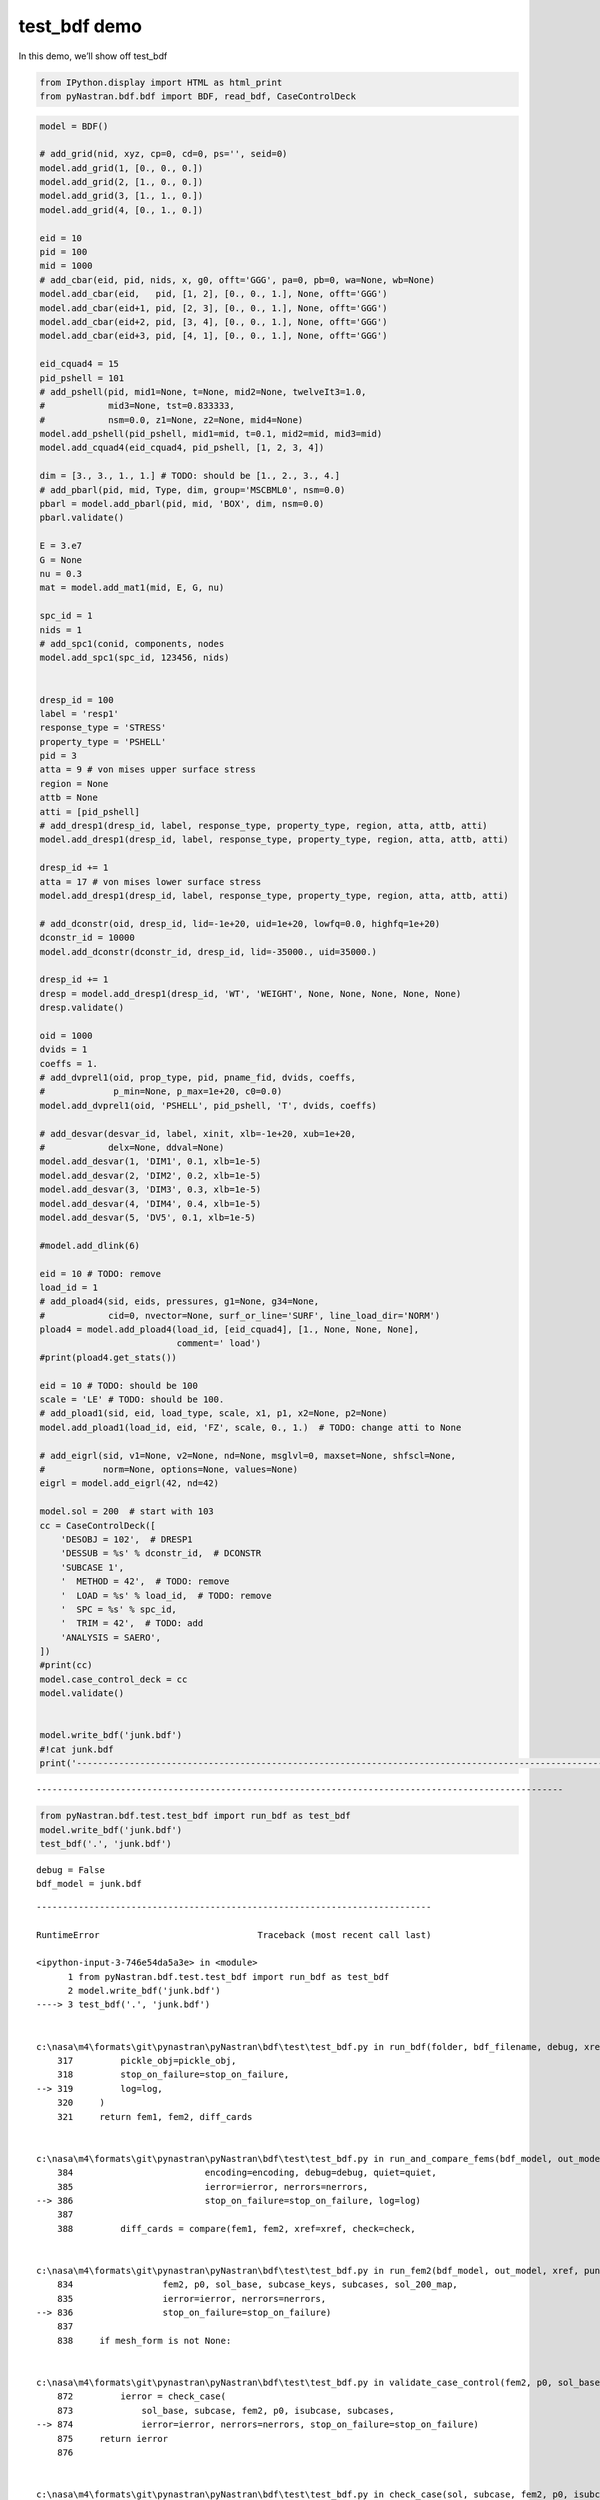 
test_bdf demo
=============

In this demo, we’ll show off test_bdf

.. code:: ipython3

    from IPython.display import HTML as html_print
    from pyNastran.bdf.bdf import BDF, read_bdf, CaseControlDeck
    

.. code:: ipython3

    model = BDF()
    
    # add_grid(nid, xyz, cp=0, cd=0, ps='', seid=0)
    model.add_grid(1, [0., 0., 0.])
    model.add_grid(2, [1., 0., 0.])
    model.add_grid(3, [1., 1., 0.])
    model.add_grid(4, [0., 1., 0.])
    
    eid = 10
    pid = 100
    mid = 1000
    # add_cbar(eid, pid, nids, x, g0, offt='GGG', pa=0, pb=0, wa=None, wb=None)
    model.add_cbar(eid,   pid, [1, 2], [0., 0., 1.], None, offt='GGG')
    model.add_cbar(eid+1, pid, [2, 3], [0., 0., 1.], None, offt='GGG')
    model.add_cbar(eid+2, pid, [3, 4], [0., 0., 1.], None, offt='GGG')
    model.add_cbar(eid+3, pid, [4, 1], [0., 0., 1.], None, offt='GGG')
    
    eid_cquad4 = 15
    pid_pshell = 101
    # add_pshell(pid, mid1=None, t=None, mid2=None, twelveIt3=1.0,
    #            mid3=None, tst=0.833333, 
    #            nsm=0.0, z1=None, z2=None, mid4=None)
    model.add_pshell(pid_pshell, mid1=mid, t=0.1, mid2=mid, mid3=mid)
    model.add_cquad4(eid_cquad4, pid_pshell, [1, 2, 3, 4])
    
    dim = [3., 3., 1., 1.] # TODO: should be [1., 2., 3., 4.]
    # add_pbarl(pid, mid, Type, dim, group='MSCBML0', nsm=0.0)
    pbarl = model.add_pbarl(pid, mid, 'BOX', dim, nsm=0.0)
    pbarl.validate()
    
    E = 3.e7
    G = None
    nu = 0.3
    mat = model.add_mat1(mid, E, G, nu)
    
    spc_id = 1
    nids = 1
    # add_spc1(conid, components, nodes
    model.add_spc1(spc_id, 123456, nids)
    
    
    dresp_id = 100
    label = 'resp1'
    response_type = 'STRESS'
    property_type = 'PSHELL'
    pid = 3
    atta = 9 # von mises upper surface stress
    region = None
    attb = None
    atti = [pid_pshell]
    # add_dresp1(dresp_id, label, response_type, property_type, region, atta, attb, atti)
    model.add_dresp1(dresp_id, label, response_type, property_type, region, atta, attb, atti)
    
    dresp_id += 1
    atta = 17 # von mises lower surface stress
    model.add_dresp1(dresp_id, label, response_type, property_type, region, atta, attb, atti)
    
    # add_dconstr(oid, dresp_id, lid=-1e+20, uid=1e+20, lowfq=0.0, highfq=1e+20)
    dconstr_id = 10000
    model.add_dconstr(dconstr_id, dresp_id, lid=-35000., uid=35000.)
    
    dresp_id += 1
    dresp = model.add_dresp1(dresp_id, 'WT', 'WEIGHT', None, None, None, None, None)
    dresp.validate()
    
    oid = 1000
    dvids = 1
    coeffs = 1.
    # add_dvprel1(oid, prop_type, pid, pname_fid, dvids, coeffs,
    #             p_min=None, p_max=1e+20, c0=0.0)
    model.add_dvprel1(oid, 'PSHELL', pid_pshell, 'T', dvids, coeffs)
    
    # add_desvar(desvar_id, label, xinit, xlb=-1e+20, xub=1e+20,
    #            delx=None, ddval=None)
    model.add_desvar(1, 'DIM1', 0.1, xlb=1e-5)
    model.add_desvar(2, 'DIM2', 0.2, xlb=1e-5)
    model.add_desvar(3, 'DIM3', 0.3, xlb=1e-5)
    model.add_desvar(4, 'DIM4', 0.4, xlb=1e-5)
    model.add_desvar(5, 'DV5', 0.1, xlb=1e-5)
    
    #model.add_dlink(6)
    
    eid = 10 # TODO: remove
    load_id = 1
    # add_pload4(sid, eids, pressures, g1=None, g34=None,
    #            cid=0, nvector=None, surf_or_line='SURF', line_load_dir='NORM')
    pload4 = model.add_pload4(load_id, [eid_cquad4], [1., None, None, None], 
                              comment=' load')
    #print(pload4.get_stats())
    
    eid = 10 # TODO: should be 100
    scale = 'LE' # TODO: should be 100.
    # add_pload1(sid, eid, load_type, scale, x1, p1, x2=None, p2=None)
    model.add_pload1(load_id, eid, 'FZ', scale, 0., 1.)  # TODO: change atti to None
    
    # add_eigrl(sid, v1=None, v2=None, nd=None, msglvl=0, maxset=None, shfscl=None,
    #           norm=None, options=None, values=None)
    eigrl = model.add_eigrl(42, nd=42)
    
    model.sol = 200  # start with 103
    cc = CaseControlDeck([
        'DESOBJ = 102',  # DRESP1
        'DESSUB = %s' % dconstr_id,  # DCONSTR
        'SUBCASE 1',
        '  METHOD = 42',  # TODO: remove
        '  LOAD = %s' % load_id,  # TODO: remove
        '  SPC = %s' % spc_id,
        '  TRIM = 42',  # TODO: add
        'ANALYSIS = SAERO',
    ])
    #print(cc)
    model.case_control_deck = cc
    model.validate()
    
    
    model.write_bdf('junk.bdf')
    #!cat junk.bdf
    print('----------------------------------------------------------------------------------------------------')
    



.. raw:: html

    <text style=color:blue>DEBUG:   write_mesh.py:245            ---starting BDF.write_bdf of junk.bdf---
    </text>


.. parsed-literal::

    ----------------------------------------------------------------------------------------------------
    

.. code:: ipython3

    from pyNastran.bdf.test.test_bdf import run_bdf as test_bdf
    model.write_bdf('junk.bdf')
    test_bdf('.', 'junk.bdf')



.. raw:: html

    <text style=color:blue>DEBUG:   write_mesh.py:245            ---starting BDF.write_bdf of junk.bdf---
    </text>


.. parsed-literal::

    debug = False
    bdf_model = junk.bdf
    


.. raw:: html

    <text style=color:green>INFO:    test_bdf.py:347              starting fem1
    </text>



.. raw:: html

    <text style=color:green>INFO:    test_bdf.py:797              starting fem2
    </text>



.. raw:: html

    <text style=color:orange>WARNING: test_bdf.py:819              PARAM,POST,0 is not supported by the OP2 reader
    </text>



.. raw:: html

    <text style=color:red>ERROR:   test_bdf.py:1106             An AEROS card is required for STATIC AERO - SOL 144; AEROS=None
    </text>



.. raw:: html

    <text style=color:red>ERROR:   test_bdf.py:1110             An CAEROx card is required for STATIC AERO - SOL 144
    </text>



.. raw:: html

    <text style=color:red>ERROR:   test_bdf.py:1114             An SPLINEx card is required for STATIC AERO - SOL 144
    </text>


::


    ---------------------------------------------------------------------------

    RuntimeError                              Traceback (most recent call last)

    <ipython-input-3-746e54da5a3e> in <module>
          1 from pyNastran.bdf.test.test_bdf import run_bdf as test_bdf
          2 model.write_bdf('junk.bdf')
    ----> 3 test_bdf('.', 'junk.bdf')
    

    c:\nasa\m4\formats\git\pynastran\pyNastran\bdf\test\test_bdf.py in run_bdf(folder, bdf_filename, debug, xref, check, punch, mesh_form, is_folder, print_stats, encoding, sum_load, size, is_double, hdf5, stop, nastran, post, dynamic_vars, quiet, dumplines, dictsort, run_extract_bodies, save_file_structure, nerrors, dev, crash_cards, safe_xref, pickle_obj, stop_on_failure, log)
        317         pickle_obj=pickle_obj,
        318         stop_on_failure=stop_on_failure,
    --> 319         log=log,
        320     )
        321     return fem1, fem2, diff_cards
    

    c:\nasa\m4\formats\git\pynastran\pyNastran\bdf\test\test_bdf.py in run_and_compare_fems(bdf_model, out_model, debug, xref, check, punch, mesh_form, print_stats, encoding, sum_load, size, is_double, save_file_structure, stop, nastran, post, hdf5, dynamic_vars, quiet, dumplines, dictsort, nerrors, dev, crash_cards, safe_xref, run_extract_bodies, pickle_obj, stop_on_failure, log)
        384                         encoding=encoding, debug=debug, quiet=quiet,
        385                         ierror=ierror, nerrors=nerrors,
    --> 386                         stop_on_failure=stop_on_failure, log=log)
        387 
        388         diff_cards = compare(fem1, fem2, xref=xref, check=check,
    

    c:\nasa\m4\formats\git\pynastran\pyNastran\bdf\test\test_bdf.py in run_fem2(bdf_model, out_model, xref, punch, sum_load, size, is_double, mesh_form, safe_xref, encoding, debug, quiet, stop_on_failure, ierror, nerrors, log)
        834                 fem2, p0, sol_base, subcase_keys, subcases, sol_200_map,
        835                 ierror=ierror, nerrors=nerrors,
    --> 836                 stop_on_failure=stop_on_failure)
        837 
        838     if mesh_form is not None:
    

    c:\nasa\m4\formats\git\pynastran\pyNastran\bdf\test\test_bdf.py in validate_case_control(fem2, p0, sol_base, subcase_keys, subcases, unused_sol_200_map, stop_on_failure, ierror, nerrors)
        872         ierror = check_case(
        873             sol_base, subcase, fem2, p0, isubcase, subcases,
    --> 874             ierror=ierror, nerrors=nerrors, stop_on_failure=stop_on_failure)
        875     return ierror
        876 
    

    c:\nasa\m4\formats\git\pynastran\pyNastran\bdf\test\test_bdf.py in check_case(sol, subcase, fem2, p0, isubcase, subcases, ierror, nerrors, stop_on_failure)
       1079 
       1080     elif sol == 200:
    -> 1081         _check_case_sol_200(sol, subcase, fem2, p0, isubcase, subcases, log)
       1082     elif sol in [114, 115, 116, 118]:
       1083         # cyclic statics, modes, buckling, frequency
    

    c:\nasa\m4\formats\git\pynastran\pyNastran\bdf\test\test_bdf.py in _check_case_sol_200(sol, subcase, fem2, p0, isubcase, subcases, log)
       1270     elif analysis in ['SAERO', 'DIVERG', 'DIVERGE']:
       1271         solution = 144
    -> 1272         check_case(solution, subcase, fem2, p0, isubcase, subcases)
       1273     elif analysis == 'FLUTTER':
       1274         solution = 145
    

    c:\nasa\m4\formats\git\pynastran\pyNastran\bdf\test\test_bdf.py in check_case(sol, subcase, fem2, p0, isubcase, subcases, ierror, nerrors, stop_on_failure)
       1092         subcase, fem2, p0, isubcase, sol,
       1093         ierror=ierror, nerrors=nerrors,
    -> 1094         stop_on_failure=stop_on_failure)
       1095     return ierror
       1096 
    

    c:\nasa\m4\formats\git\pynastran\pyNastran\bdf\test\test_bdf.py in _check_case_parameters(subcase, fem2, p0, isubcase, sol, ierror, nerrors, stop_on_failure)
       1339                 'trims=%s\n'
       1340                 'subcase:\n%s' % (trim_id, str(fem2.trims), str(subcase)))
    -> 1341             raise RuntimeError(msg)
       1342         trim = fem2.trims[trim_id]
       1343 
    

    RuntimeError: TRIM = 42
    trims={}
    subcase:
    SUBCASE 1
        ANALYSIS = SAERO
        DESOBJ = 102
        DESSUB = 10000
        LOAD = 1
        METHOD = 42
        SPC = 1
        TRIM = 42
    

